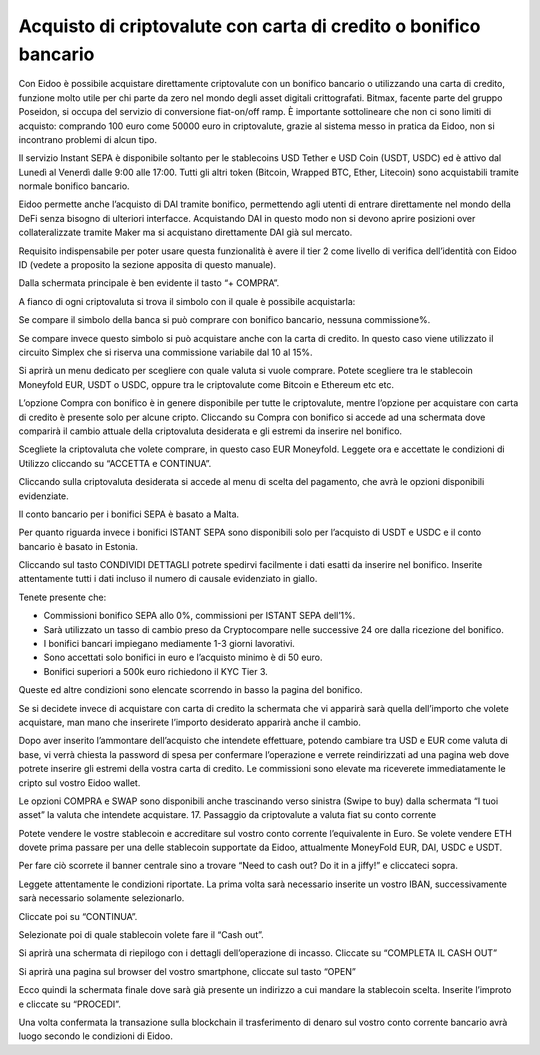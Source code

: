 Acquisto di criptovalute con carta di credito o bonifico bancario
=================================================================

Con Eidoo è possibile acquistare direttamente criptovalute con un bonifico bancario o utilizzando una carta di credito, funzione molto utile per chi parte da zero nel mondo degli asset digitali crittografati. Bitmax, facente parte del gruppo Poseidon, si occupa del servizio di conversione fiat-on/off ramp. È importante sottolineare che non ci sono limiti di acquisto: comprando 100 euro come 50000 euro in criptovalute, grazie al sistema messo in pratica da Eidoo, non si incontrano problemi di alcun tipo.

Il servizio Instant SEPA è disponibile soltanto per le stablecoins USD Tether e USD Coin (USDT, USDC) ed è attivo dal Lunedì al Venerdì dalle 9:00 alle 17:00.  Tutti gli altri token (Bitcoin, Wrapped BTC, Ether, Litecoin) sono acquistabili tramite normale bonifico bancario.

Eidoo permette anche l’acquisto di DAI tramite bonifico, permettendo agli utenti di entrare direttamente nel mondo della DeFi senza bisogno di ulteriori interfacce. Acquistando DAI in questo modo non si devono aprire posizioni over collateralizzate tramite Maker ma si acquistano direttamente DAI già sul mercato.

Requisito indispensabile per poter usare questa funzionalità è avere il tier 2 come livello di verifica dell’identità con Eidoo ID (vedete a proposito la sezione apposita di questo manuale). 

 
Dalla schermata principale è ben evidente il tasto “+ COMPRA”.

  
A fianco di ogni criptovaluta si trova il simbolo con il quale è possibile acquistarla:

Se compare il simbolo della banca si può comprare con bonifico bancario, nessuna commissione%.

Se compare invece questo simbolo si può acquistare anche con la carta di credito. In questo caso viene utilizzato il circuito Simplex che si riserva una commissione variabile dal 10 al 15%.

Si aprirà un menu dedicato per scegliere con quale valuta si vuole comprare. Potete scegliere tra le stablecoin Moneyfold EUR, USDT o USDC, oppure tra le criptovalute come Bitcoin e Ethereum etc etc.


 
L’opzione Compra con bonifico è in genere disponibile per tutte le criptovalute, mentre l’opzione per acquistare con carta di credito è presente solo per alcune cripto. Cliccando su Compra con bonifico si accede ad una schermata dove comparirà il cambio attuale della criptovaluta desiderata e gli estremi da inserire nel bonifico.

Scegliete la criptovaluta che volete comprare, in questo caso EUR Moneyfold. Leggete ora e accettate le condizioni di Utilizzo cliccando su “ACCETTA e CONTINUA”.

 

Cliccando sulla criptovaluta desiderata si accede al menu di scelta del pagamento, che avrà le opzioni disponibili evidenziate. 

Il conto bancario per i bonifici SEPA è basato a Malta.

 

 
Per quanto riguarda invece i bonifici ISTANT SEPA sono disponibili solo per l’acquisto di USDT e USDC e il conto bancario è basato in Estonia.

 

Cliccando sul tasto CONDIVIDI DETTAGLI potrete spedirvi facilmente i dati esatti da inserire nel bonifico. Inserite attentamente tutti i dati incluso il numero di causale evidenziato in giallo.
 
Tenete presente che:

•	Commissioni bonifico SEPA allo 0%, commissioni per ISTANT SEPA dell’1%.
•	Sarà utilizzato un tasso di cambio preso da Cryptocompare nelle successive 24 ore dalla ricezione del bonifico.
•	I bonifici bancari impiegano mediamente 1-3 giorni lavorativi.
•	Sono accettati solo bonifici in euro e l’acquisto minimo è di 50 euro.
•	Bonifici superiori a 500k euro richiedono il KYC Tier 3.

Queste ed altre condizioni sono elencate scorrendo in basso la pagina del bonifico.

 
Se si decidete invece di acquistare con carta di credito la schermata che vi apparirà sarà quella dell’importo che volete acquistare, man mano che inserirete l’importo desiderato apparirà anche il cambio. 

       

Dopo aver inserito l’ammontare dell’acquisto che intendete effettuare, potendo cambiare tra USD e EUR come valuta di base, vi verrà chiesta la password di spesa per confermare l’operazione e verrete reindirizzati ad una pagina web dove potrete inserire gli estremi della vostra carta di credito. Le commissioni sono elevate ma riceverete immediatamente le cripto sul vostro Eidoo wallet.

Le opzioni COMPRA e SWAP sono disponibili anche trascinando verso sinistra (Swipe to buy) dalla schermata “I tuoi asset” la valuta che intendete acquistare.
17. Passaggio da criptovalute a valuta fiat su conto corrente

Potete vendere le vostre stablecoin e accreditare sul vostro conto corrente l’equivalente in Euro. Se volete vendere ETH dovete prima passare per una delle stablecoin supportate da Eidoo, attualmente MoneyFold EUR, DAI, USDC e USDT.

Per fare ciò scorrete il banner centrale sino a trovare “Need to cash out? Do it in a jiffy!”  e cliccateci sopra.

 
Leggete attentamente le condizioni riportate. La prima volta sarà necessario inserite un vostro IBAN, successivamente sarà necessario solamente selezionarlo.

Cliccate poi su “CONTINUA”.

 

 
Selezionate poi di quale stablecoin volete fare il “Cash out”.

 

 
Si aprirà una schermata di riepilogo con i dettagli dell’operazione di incasso. Cliccate su “COMPLETA IL CASH OUT”

 

 
Si aprirà una pagina sul browser del vostro smartphone, cliccate sul tasto “OPEN”

 


 
Ecco quindi la schermata finale dove sarà già presente un indirizzo a cui mandare la stablecoin scelta. Inserite l’improto e cliccate su “PROCEDI”.

 


Una volta confermata la transazione sulla blockchain il trasferimento di denaro sul vostro conto corrente bancario avrà luogo secondo le condizioni di Eidoo.

 
